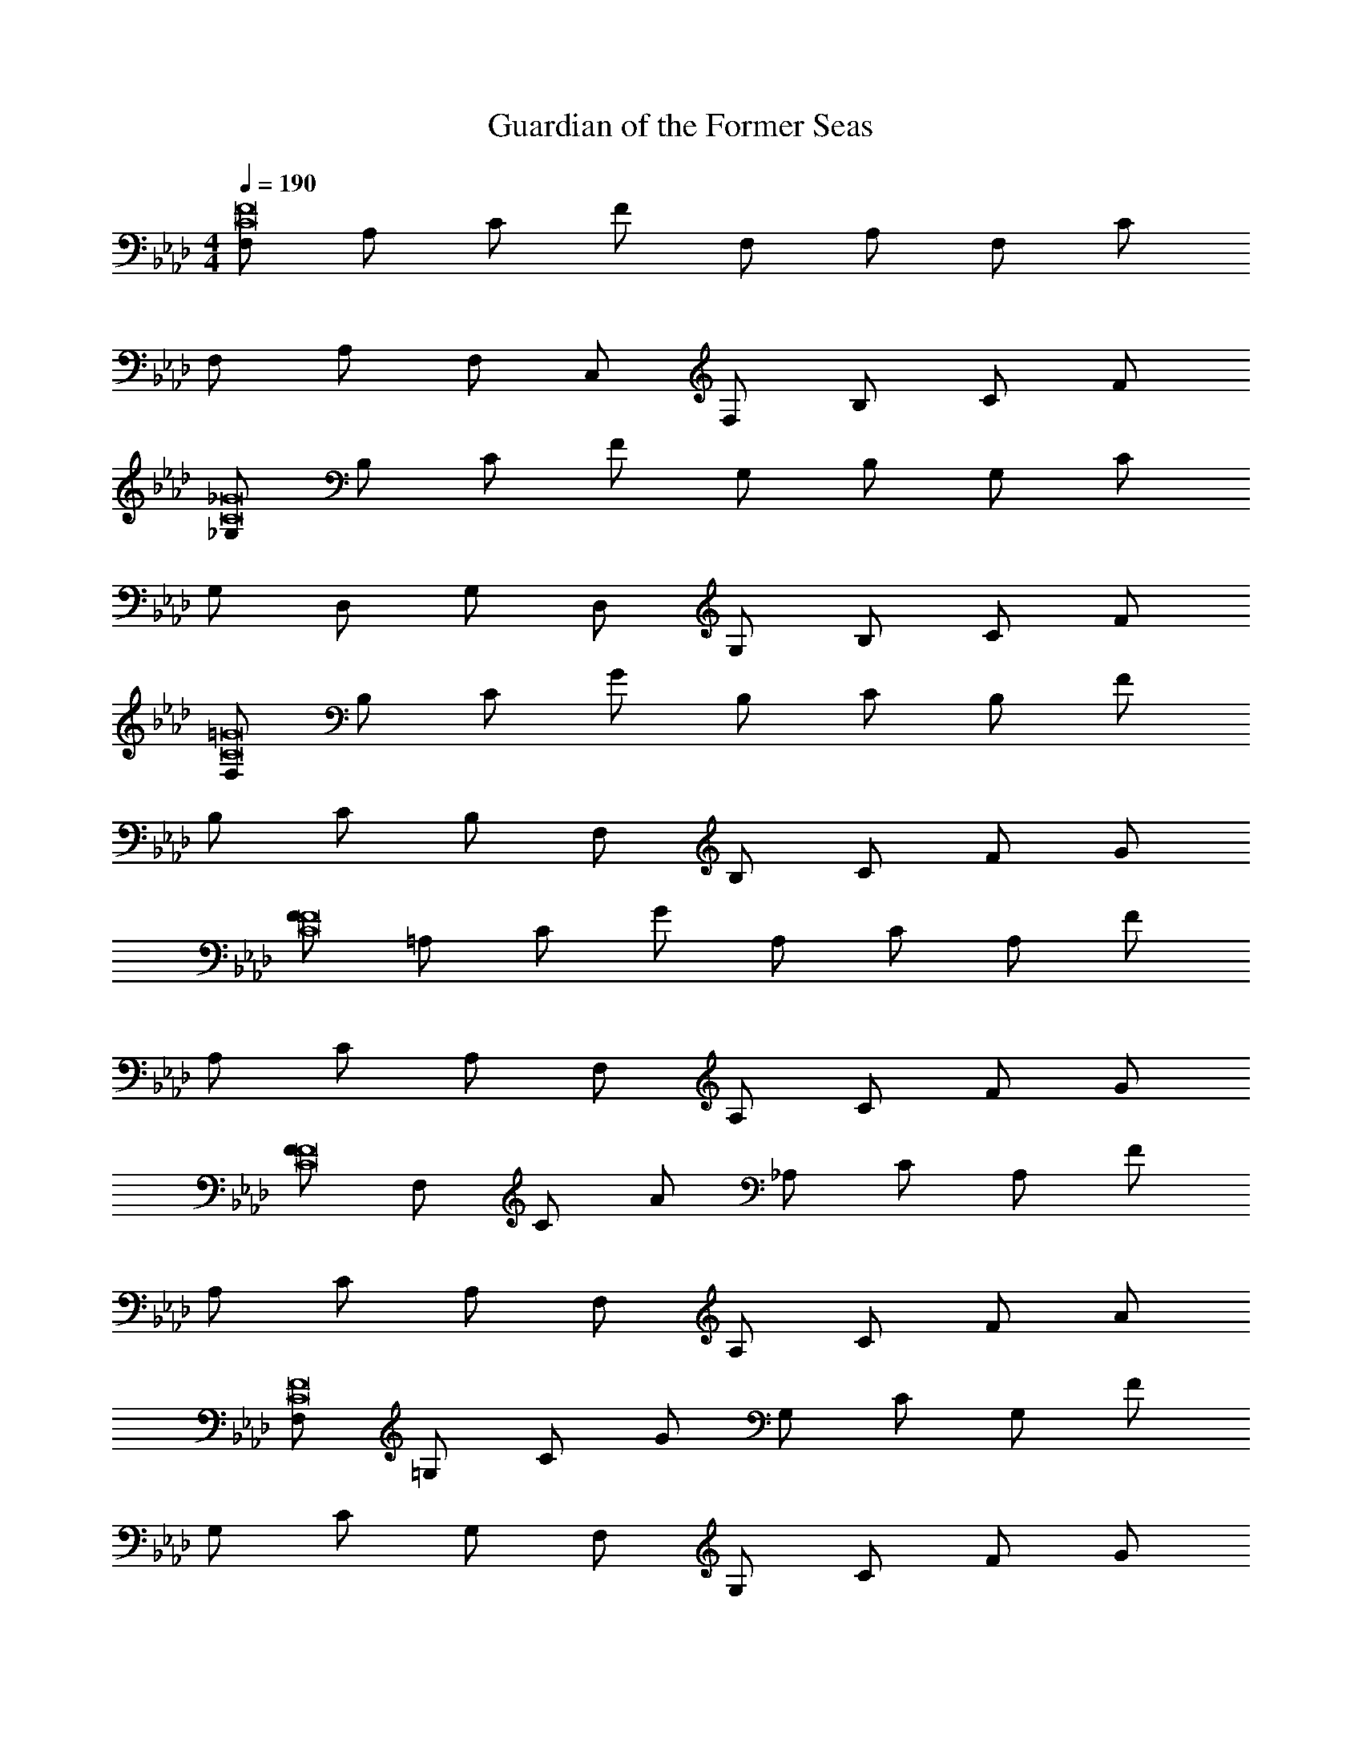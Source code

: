 X: 1
T: Guardian of the Former Seas
Z: ABC Generated by Starbound Composer v0.8.7
L: 1/4
M: 4/4
Q: 1/4=190
K: Ab
[F,/C8F8] A,/ C/ F/ F,/ A,/ F,/ C/ 
F,/ A,/ F,/ C,/ F,/ B,/ C/ F/ 
[_G,/C8_G8] B,/ C/ F/ G,/ B,/ G,/ C/ 
G,/ D,/ G,/ D,/ G,/ B,/ C/ F/ 
[F,/C8=G8] B,/ C/ G/ B,/ C/ B,/ F/ 
B,/ C/ B,/ F,/ B,/ C/ F/ G/ 
[F/C8F8] =A,/ C/ G/ A,/ C/ A,/ F/ 
A,/ C/ A,/ F,/ A,/ C/ F/ G/ 
[F/C8F8] F,/ C/ A/ _A,/ C/ A,/ F/ 
A,/ C/ A,/ F,/ A,/ C/ F/ A/ 
[F,/C8F8] =G,/ C/ G/ G,/ C/ G,/ F/ 
G,/ C/ G,/ F,/ G,/ C/ F/ G/ 
[F,/C8F8] A,/ C/ F/ F,/ A,/ F,/ C/ 
F,/ A,/ F,/ C,/ F,/ A,/ C/ F/ 
[_G,/C8F8] B,/ C/ F/ G,/ B,/ G,/ C/ 
G,/ B,/ G,/ D,/ G,/ B,/ F/ B/ 
[c7/4C2F2F,2F,4] c/8 c/8 c B/ A/ 
[E,=G,G2E,4] z A/ [G/E,G,] A/ B/ 
[E,A,E3A,4] z2 C/ E/ 
[F2A,,4D,4F,4D,4] F G 
[A2B,,4D,4F,4B,4] A e 
[c2A,,4C,4A,4A,4] c/ B/ c/ e/ 
[f3/F,,4F,4F4_G,4] f/4 e/4 d c/ B/ 
[F,,2C,2F2c2C,4] [z3/G,,2C,2=E2] c/4 c/4 
[F,,/F,C3/F2a2F,4] C,/ [z/F,2] [z/C] [z/F2] [z/4C3/] g/8 g/8 [g/F,] [C,/e/] 
[G,,/B,_E3/=G,4G,4B4] E,/ [z/B,2] [z/E] G/ [z/E3/] [z/B,] G/ 
[A,,/C3/A2c2E5/A,4] E,/ A,/ [z/C3/] [z/cA2] [z/E3/] [z/CF2] A,/ 
[F,,/F,C2F2=A2=A,4] C,/ [z/F,e] A,/ [A/32F/dC3/F,2A2] z15/32 [z/F3/] [E/c] C/ 
[F/B,3/d3/F,4D4B,4] B/ F/ [z/4B,3/] e/4 [B/d/] [F/c/] [B/B,] [B/d/] 
[_A,/32cA,,4E,4A,4A,4] z15/32 C/ [E/B] _A/ [c/A] E/ [A/E] c/ 
M: 4/4
[F2c2f2C,2F,2F3D,4] [zG2c2g2C,2G,2] G/ A/ 
[F2c2f2C,2F,2A2C,4] [z7/4=E2c2=e2C,2=E,2G2] F/4 
[C2F2F,2c5/F,4] z/ [F,/F/] [G,/B/] [B,/A/] 
[_E/_E,G,G2E,4] C/ B, A/ [G/EE,G,] A/ B/ 
[E,A,E3A,4] z2 C/ E/ 
[F2A,,4D,4F,4D,4] C/5 z/120 F19/24 G 
[A2B,,4D,4F,4B,4] A _e 
[c2A,,4C,4A,4A,4] c/ d/ c/ e/ 
[f2F,,4F,4F4_G,4] f/ e/ d/ e/ 
[F,,2C,2F2c2C,4] [z7/4G,,2C,2=E2] c/4 
[F,,/F,C3/F2a2F,4] C,/ [z/F,2] [z/C] [z/a2/3F2] [z/6C3/] [z/3g2/3] [z/3F,] [z/6a2/3] C,/ 
[a/5G,,/B,_E3/=G,4G,4] z/120 [z7/24b31/24] E,/ [z/B,2] [a/E] [G/g/] [f/E3/] [e/B,] [G/B/] 
[A,,/C3/A2c2E5/A,4] E,/ A,/ [z/C3/] [B/A2] [c/E3/] [f/C] [A,/_g/] 
[F,,/F,fC2F2=A2=A,4] C,/ [z/F,e] A,/ [A/32F/dC3/F,2A2] z15/32 [z/F3/] [E/c] C/ 
[d2F,4B,4D4B,4] B,/4 D/4 F/4 d/4 b/4 f/4 d/4 F/4 
[C/A,,4E,4_A,4A,4] D/ E/ F/ G/ _A/ B/ c/ 
[dF2c2f2C,2F,2D,4] f [aG2c2=g2C,2G,2] b 
[F2c2f2C,2F,2a2C,4] [=E2c2=e2C,2=E,2g2] 
[A,4C4F4F4f6] 
[A2C4F4A4] B2 
[A3A,4C4F4] G 
[C4F4G4G4] 
[A,4C4F4F4] 
[c2F4A4c4] B2 
[A3C4F4A4] A 
[C4F4B4B4] 
[A,4C4F4F4f4] 
[A2a2C4F4A4] [B2b2] 
[A3a3A,4C4F4] [Gg] 
[C4F4G4G4g4] 
[A,4C4F4F4f4] 
[c2c'2F4A4c4] [B2b2] 
[A3a3C4F4A4] [Aa] 
[C4F4B4B4b4] 
[F3/C8F8] B3/ c 
c3/ B5/ 
[F3/C8F8] B3/ c 
=A2 A B 
[c3/C8F8] F3/ _E 
F3/ F3/ G 
[_A3/C8F8] F3/ A 
B4 
[F3/C8F8] B3/ c 
c3/ B5/ 
[F3/C8F8] B3/ c 
f2 f g 
[a3/C8F8] b3/ c' 
c' f/ f3/ _e 
[f3/C4F4] g3/ a 
[D4F4b4] 
[F/4f/4FF,] [F/4f/4] [F/4f/4] [F/4f/4] [F/4f/4] [F/4f/4] [F2/9f2/9FF,] [F71/288f71/288] [F73/288f73/288] [F71/288f71/288] [F73/288f73/288] [F71/288f71/288] [z/32F73/288f73/288] [z2/9FF,] [F71/288f71/288] [F/4f/4] [F55/224f55/224] z/28 
[f/_G_G,] e/ d/ [c/GG,] B/ c/ [B/GG,] F/4 C/4 
[F,/3BB,] A,/3 F,/3 C,/3 [z/6_E,/3] [z/6BB,] F,/3 =G,/3 A,/3 B,/3 [C/3BB,] D/3 E/3 
[F/3=A=A,] _A/3 F/3 C/3 [z/6E/3] [z/6=AA,] F/3 =G/3 _A/3 B/3 [c/3=AA,] d/3 e/3 
[f/_A_A,] f [f/4AA,] f/4 f/4 e/4 d/4 c/4 [B/4AA,] A/4 G/4 F/4 
[E/GG,] E/4 E3/4 [E/4GG,] E/4 E/4 D/4 C/4 B,/4 [A,/4GG,] G,/4 F,/4 E,/4 
[F,/4DD,] F,/4 F,/4 F,/4 F,/4 F,/4 [F,/4DD,] C/4 C/4 C/4 C/4 C/4 [C/4DD,] C/4 z/ 
[B,/4_G_G,] B,/4 B,/4 B,/4 B,/4 B,/4 [B,/4GG,] B,/4 E/4 E/4 E/4 E/4 [E/4GG,] E/4 E/4 E/4 
[=GF4F,4] A/3 G/3 F/3 B/3 A/3 G/3 c/3 F/3 C/3 
[_G/3G4G,4] A/3 G/3 G/3 F/3 E/3 D/3 E/3 F/3 G/3 F/3 E/3 
[F/B4B,4] C/ F/ c/ B/ =A/ F/ c/ 
[AA4=A,4] A/4 A/4 A/4 A/4 A/4 A/4 c/ B/ A/ 
[B/4_A4_A,4] c/4 B/4 A/4 F/4 C/4 F/4 A/4 B/4 c/4 B/4 A/4 F/4 C/4 F/4 A/4 
[F/=G4=G,4] c/ f/ c/ b/4 g/4 f/4 c/4 B/4 G/4 F/4 C/4 
[F/D4D,4] G/ A/ F/ c/ A/ f/ c/ 
[_G,B] z3 
M: 4/4
M: 4/4
M: 4/4
M: 4/4
M: 4/4
M: 4/4
M: 4/4
M: 4/4
[F,/C8F8] A,/ C/ F/ F,/ A,/ F,/ C/ 
F,/ A,/ F,/ C,/ F,/ B,/ C/ F/ 
[G,/C8_G8] B,/ C/ F/ G,/ B,/ G,/ C/ 
G,/ D,/ G,/ D,/ G,/ B,/ C/ F/ 
[F,/C8=G8] B,/ C/ G/ B,/ C/ B,/ F/ 
B,/ C/ B,/ F,/ B,/ C/ F/ G/ 
[F/C8F8] =A,/ C/ G/ A,/ C/ A,/ F/ 
A,/ C/ A,/ F,/ A,/ C/ F/ G/ 
[F/C8F8] F,/ C/ A/ _A,/ C/ A,/ F/ 
A,/ C/ A,/ F,/ A,/ C/ F/ A/ 
[F,/C8F8] =G,/ C/ G/ G,/ C/ G,/ F/ 
G,/ C/ G,/ F,/ G,/ C/ F/ G/ 
[F,/C8F8] A,/ C/ F/ F,/ A,/ F,/ C/ 
F,/ A,/ F,/ C,/ F,/ A,/ C/ F/ 
[_G,/C8F8] B,/ C/ F/ G,/ B,/ G,/ C/ 
G,/ B,/ G,/ D,/ G,/ B,/ F/ B/ 
[c7/4C2F2F,2F,4] c/8 c/8 c B/ A/ 
[E,=G,G2E,4] z A/ [G/E,G,] A/ B/ 
[E,A,E3A,4] z2 C/ E/ 
[F2A,,4D,4F,4D,4] F G 
[A2B,,4D,4F,4B,4] A e 
[c2A,,4C,4A,4A,4] c/ B/ c/ e/ 
[f3/F,,4F,4F4_G,4] f/4 e/4 d c/ B/ 
[F,,2C,2F2c2C,4] [z3/G,,2C,2=E2] c/4 c/4 
[F,,/F,C3/F2a2F,4] C,/ [z/F,2] [z/C] [z/F2] [z/4C3/] g/8 g/8 [g/F,] [C,/e/] 
[G,,/B,_E3/=G,4G,4B4] E,/ [z/B,2] [z/E] G/ [z/E3/] [z/B,] G/ 
[A,,/C3/A2c2E5/A,4] E,/ A,/ [z/C3/] [z/cA2] [z/E3/] [z/CF2] A,/ 
[F,,/F,C2F2=A2=A,4] C,/ [z/F,e] A,/ [A/32F/dC3/F,2A2] z15/32 [z/F3/] [E/c] C/ 
[F/B,3/d3/F,4D4B,4] B/ F/ [z/4B,3/] e/4 [B/d/] [F/c/] [B/B,] [B/d/] 
[_A,/32cA,,4E,4A,4A,4] z15/32 C/ [E/B] _A/ [c/A] E/ [A/E] c/ 
M: 4/4
[F2c2f2C,2F,2F3D,4] [zG2c2g2C,2G,2] G/ A/ 
[F2c2f2C,2F,2A2C,4] [z7/4=E2c2=e2C,2=E,2G2] F/4 
[C2F2F,2c5/F,4] z/ [F,/F/] [G,/B/] [B,/A/] 
[_E/_E,G,G2E,4] C/ B, A/ [G/EE,G,] A/ B/ 
[E,A,E3A,4] z2 C/ E/ 
[F2A,,4D,4F,4D,4] C/5 z/120 F19/24 G 
[A2B,,4D,4F,4B,4] A _e 
[c2A,,4C,4A,4A,4] c/ d/ c/ e/ 
[f2F,,4F,4F4_G,4] f/ e/ d/ e/ 
[F,,2C,2F2c2C,4] [z7/4G,,2C,2=E2] c/4 
[F,,/F,C3/F2a2F,4] C,/ [z/F,2] [z/C] [z/a2/3F2] [z/6C3/] [z/3g2/3] [z/3F,] [z/6a2/3] C,/ 
[a/5G,,/B,_E3/=G,4G,4] z/120 [z7/24b31/24] E,/ [z/B,2] [a/E] [G/g/] [f/E3/] [e/B,] [G/B/] 
[A,,/C3/A2c2E5/A,4] E,/ A,/ [z/C3/] [B/A2] [c/E3/] [f/C] [A,/_g/] 
[F,,/F,fC2F2=A2=A,4] C,/ [z/F,e] A,/ [A/32F/dC3/F,2A2] z15/32 [z/F3/] [E/c] C/ 
[d2F,4B,4D4B,4] B,/4 D/4 F/4 d/4 b/4 f/4 d/4 F/4 
[C/A,,4E,4_A,4A,4] D/ E/ F/ G/ _A/ B/ c/ 
[dF2c2f2C,2F,2D,4] f [aG2c2=g2C,2G,2] b 
[F2c2f2C,2F,2a2C,4] [=E2c2=e2C,2=E,2g2] 
[A,4C4F4F4f6] 
[A2C4F4A4] B2 
[A3A,4C4F4] G 
[C4F4G4G4] 
[A,4C4F4F4] 
[c2F4A4c4] B2 
[A3C4F4A4] A 
[C4F4B4B4] 
[A,4C4F4F4f4] 
[A2a2C4F4A4] [B2b2] 
[A3a3A,4C4F4] [Gg] 
[C4F4G4G4g4] 
[A,4C4F4F4f4] 
[c2c'2F4A4c4] [B2b2] 
[A3a3C4F4A4] [Aa] 
[C4F4B4B4b4] 
[F3/C8F8] B3/ c 
c3/ B5/ 
[F3/C8F8] B3/ c 
=A2 A B 
[c3/C8F8] F3/ _E 
F3/ F3/ G 
[_A3/C8F8] F3/ A 
B4 
[F3/C8F8] B3/ c 
c3/ B5/ 
[F3/C8F8] B3/ c 
f2 f g 
[a3/C8F8] b3/ c' 
c' f/ f3/ _e 
[f3/C4F4] g3/ a 
[D4F4b4] 
[F/4f/4FF,] [F/4f/4] [F/4f/4] [F/4f/4] [F/4f/4] [F/4f/4] [F2/9f2/9FF,] [F71/288f71/288] [F73/288f73/288] [F71/288f71/288] [F73/288f73/288] [F71/288f71/288] [z/32F73/288f73/288] [z2/9FF,] [F71/288f71/288] [F/4f/4] [F55/224f55/224] z/28 
[f/_G_G,] e/ d/ [c/GG,] B/ c/ [B/GG,] F/4 C/4 
[F,/3BB,] A,/3 F,/3 C,/3 [z/6_E,/3] [z/6BB,] F,/3 =G,/3 A,/3 B,/3 [C/3BB,] D/3 E/3 
[F/3=A=A,] _A/3 F/3 C/3 [z/6E/3] [z/6=AA,] F/3 =G/3 _A/3 B/3 [c/3=AA,] d/3 e/3 
[f/_A_A,] f [f/4AA,] f/4 f/4 e/4 d/4 c/4 [B/4AA,] A/4 G/4 F/4 
[E/GG,] E/4 E3/4 [E/4GG,] E/4 E/4 D/4 C/4 B,/4 [A,/4GG,] G,/4 F,/4 E,/4 
[F,/4DD,] F,/4 F,/4 F,/4 F,/4 F,/4 [F,/4DD,] C/4 C/4 C/4 C/4 C/4 [C/4DD,] C/4 z/ 
[B,/4_G_G,] B,/4 B,/4 B,/4 B,/4 B,/4 [B,/4GG,] B,/4 E/4 E/4 E/4 E/4 [E/4GG,] E/4 E/4 E/4 
[=GF4F,4] A/3 G/3 F/3 B/3 A/3 G/3 c/3 F/3 C/3 
[_G/3G4G,4] A/3 G/3 G/3 F/3 E/3 D/3 E/3 F/3 G/3 F/3 E/3 
[F/B4B,4] C/ F/ c/ B/ =A/ F/ c/ 
[AA4=A,4] A/4 A/4 A/4 A/4 A/4 A/4 c/ B/ A/ 
[B/4_A4_A,4] c/4 B/4 A/4 F/4 C/4 F/4 A/4 B/4 c/4 B/4 A/4 F/4 C/4 F/4 A/4 
[F/=G4=G,4] c/ f/ c/ b/4 g/4 f/4 c/4 B/4 G/4 F/4 C/4 
[F/D4D,4] G/ A/ F/ c/ A/ f/ c/ 
[_G,B] 
